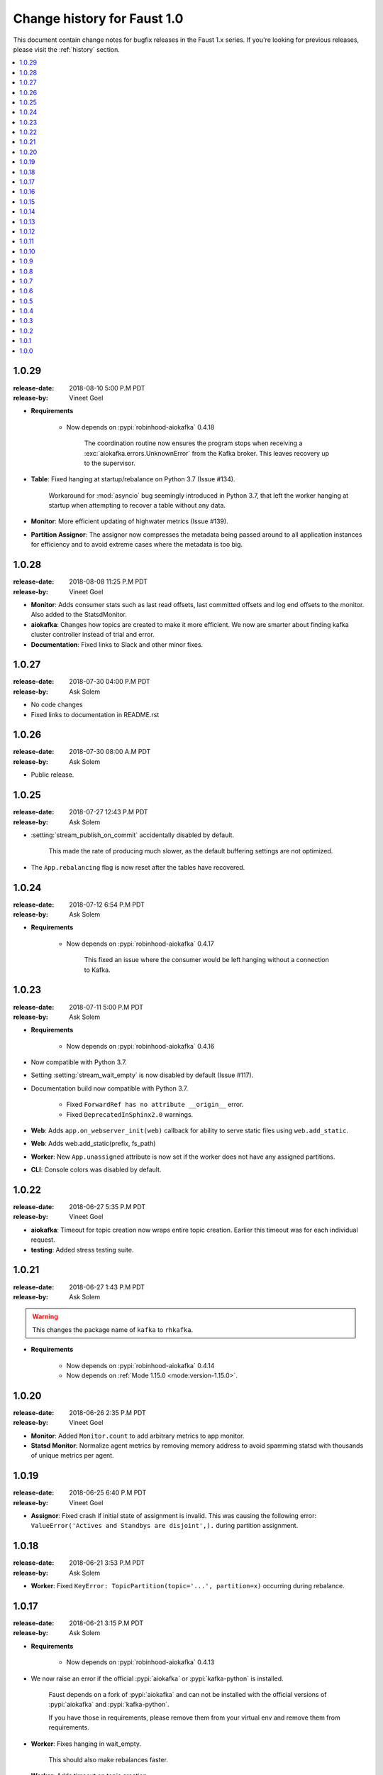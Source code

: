 .. _changelog:

==============================
 Change history for Faust 1.0
==============================

This document contain change notes for bugfix releases in
the Faust 1.x series. If you're looking for previous releases,
please visit the :ref:`history` section.

.. contents::
    :local:
    :depth: 1

.. _version-1.0.29:

1.0.29
======
:release-date: 2018-08-10 5:00 P.M PDT
:release-by: Vineet Goel

- **Requirements**

    + Now depends on :pypi:`robinhood-aiokafka` 0.4.18

        The coordination routine now ensures the program stops
        when receiving a :exc:`aiokafka.errors.UnknownError` from the
        Kafka broker. This leaves recovery up to the supervisor.

- **Table**: Fixed hanging at startup/rebalance on Python 3.7 (Issue #134).

    Workaround for :mod:`asyncio` bug seemingly introduced in Python 3.7,
    that left the worker hanging at startup when attempting to recover
    a table without any data.

- **Monitor**: More efficient updating of highwater metrics (Issue #139).

- **Partition Assignor**: The assignor now compresses the metadata being
  passed around to all application instances for efficiency and to avoid
  extreme cases where the metadata is too big.

.. _version-1.0.28:

1.0.28
======
:release-date: 2018-08-08 11:25 P.M PDT
:release-by: Vineet Goel

- **Monitor**: Adds consumer stats such as last read offsets, last committed
  offsets and log end offsets to the monitor. Also added to the StatsdMonitor.

- **aiokafka**: Changes how topics are created to make it more efficient. We
  now are smarter about finding kafka cluster controller instead of trial and
  error.

- **Documentation**: Fixed links to Slack and other minor fixes.

.. _version-1.0.27:

1.0.27
======
:release-date: 2018-07-30 04:00 P.M PDT
:release-by: Ask Solem

- No code changes

- Fixed links to documentation in README.rst

.. _version-1.0.26:

1.0.26
======
:release-date: 2018-07-30 08:00 A.M PDT
:release-by: Ask Solem

- Public release.

.. _version-1.0.25:

1.0.25
======
:release-date: 2018-07-27 12:43 P.M PDT
:release-by: Ask Solem

- :setting:`stream_publish_on_commit` accidentally disabled by default.

    This made the rate of producing much slower, as the default buffering
    settings are not optimized.

- The ``App.rebalancing`` flag is now reset after the tables have
  recovered.

.. _version-1.0.24:

1.0.24
======
:release-date: 2018-07-12 6:54 P.M PDT
:release-by: Ask Solem

- **Requirements**

    + Now depends on :pypi:`robinhood-aiokafka` 0.4.17

        This fixed an issue where the consumer would be left hanging
        without a connection to Kafka.

.. _version-1.0.23:

1.0.23
======
:release-date: 2018-07-11 5:00 P.M PDT
:release-by: Ask Solem

- **Requirements**

    + Now depends on :pypi:`robinhood-aiokafka` 0.4.16

- Now compatible with Python 3.7.

- Setting :setting:`stream_wait_empty` is now disabled by default (Issue #117).

- Documentation build now compatible with Python 3.7.

    - Fixed ``ForwardRef has no attribute __origin__`` error.

    - Fixed ``DeprecatedInSphinx2.0`` warnings.

- **Web**: Adds ``app.on_webserver_init(web)`` callback for ability to serve static
  files using ``web.add_static``.

- **Web**: Adds web.add_static(prefix, fs_path)

- **Worker**: New ``App.unassigned`` attribute is now set if the worker
  does not have any assigned partitions.

- **CLI**: Console colors was disabled by default.

.. _version-1.0.22:

1.0.22
======
:release-date: 2018-06-27 5:35 P.M PDT
:release-by: Vineet Goel

- **aiokafka**: Timeout for topic creation now wraps entire topic creation.
  Earlier this timeout was for each individual request.

- **testing**: Added stress testing suite.

.. _version-1.0.21:

1.0.21
======
:release-date: 2018-06-27 1:43 P.M PDT
:release-by: Ask Solem

.. warning::

    This changes the package name of ``kafka`` to ``rhkafka``.

- **Requirements**

    + Now depends on :pypi:`robinhood-aiokafka` 0.4.14

    + Now depends on :ref:`Mode 1.15.0 <mode:version-1.15.0>`.

.. _version-1.0.20:

1.0.20
======
:release-date: 2018-06-26 2:35 P.M PDT
:release-by: Vineet Goel

- **Monitor**: Added ``Monitor.count`` to add arbitrary metrics to app monitor.

- **Statsd Monitor**: Normalize agent metrics by removing memory address to
  avoid spamming statsd with thousands of unique metrics per agent.

.. _version-1.0.19:

1.0.19
======
:release-date: 2018-06-25 6:40 P.M PDT
:release-by: Vineet Goel

- **Assignor**: Fixed crash if initial state of assignment is invalid. This
  was causing the following error: ``ValueError('Actives and Standbys are
  disjoint',).`` during partition assignment.

.. _version-1.0.18:

1.0.18
======
:release-date: 2018-06-21 3:53 P.M PDT
:release-by: Ask Solem

- **Worker**: Fixed ``KeyError: TopicPartition(topic='...', partition=x)``
  occurring during rebalance.

.. _version-1.0.17:

1.0.17
======
:release-date: 2018-06-21 3:15 P.M PDT
:release-by: Ask Solem

- **Requirements**

    + Now depends on :pypi:`robinhood-aiokafka` 0.4.13

- We now raise an error if the official :pypi:`aiokafka` or
  :pypi:`kafka-python` is installed.

    Faust depends on a fork of :pypi:`aiokafka` and can not be installed
    with the official versions of :pypi:`aiokafka` and :pypi:`kafka-python`.

    If you have those in requirements, please remove them from your
    virtual env and remove them from requirements.

- **Worker**: Fixes hanging in wait_empty.

    This should also make rebalances faster.

- **Worker**: Adds timeout on topic creation.

.. _version-1.0.16:

1.0.16
======
:release-date: 2018-06-19 3:46 P.M PDT
:release-by: Ask Solem

- **Worker**: :pypi:`aiokafka` create topic request default timeout now set
              to 20 seconds (previously it was accidentally set to 1000
              seconds).

- **Worker**: Fixes crash from :exc:`AssertionError` where ``table._revivers``
              is an empty list.

- **Distribution**: Adds
  :file:`t/misc/scripts/rebalance/killer-always-same-node.sh`.

.. _version-1.0.15:

1.0.15
======
:release-date: 2018-06-14 7:36 P.M PDT
:release-by: Ask Solem

- **Requirements**

    + Now depends on :pypi:`robinhood-aiokafka` 0.4.12

- **Worker**: Fixed problem where worker does not recover after macbook
  sleeping and waking up.

- **Worker**: Fixed crash that could lead to rebalancing loop.

- **Worker**: Removed some noisy errors that weren't really errors.

.. _version-1.0.14:

1.0.14
======
:release-date: 2018-06-13 5:58 P.M PDT
:release-by: Ask Solem

- **Requirements**

    + Now depends on :pypi:`robinhood-aiokafka` 0.4.11

- **Worker**: :pypi:`aiokafka`'s heartbeat thread would sometimes keep the
  worker alive even though the worker was trying to shutdown.

    An error could have happened many hours ago causing the worker to crash
    and attempt a shutdown, but then the heartbeat thread kept the worker
    from terminating.

    Now the rebalance will check if the worker is stopped and then
    appropriately stop the heartbeat thread.

- **Worker**: Fixed error that caused rebalancing to hang:
  ``"ValueError: Set of coroutines/Futures is empty."``.

- **Worker**: Fixed error "Coroutine x tried to break fence owned by y"

    This was added as an assertion to see if multiple threads would use the
    variable at the same time.

- **Worker**: Removed logged error "not assigned to topics" now that we
  automatically recover from non-existing topics.

- **Tables**: Ignore :exc:`asyncio.CancelledError` while stopping standbys.

- **Distribution**: Added scripts to help stress test rebalancing
  in :file:`t/misc/scripts/rebalance`.

.. _version-1.0.13:

1.0.13
======
:release-date: 2018-06-12 2:10 P.M PDT
:release-by: Ask Solem

- **Worker**: The Kafka fetcher service was taking too long to shutdown
  on rebalance.

    If this takes longer than the session timeout, it triggers another
    rebalance, and if it happens repeatedly this will cause the cluster
    to be in a state of constant rebalancing.

    Now we use future cancellation to stop the service as fast as possible.

- **Worker**: Fetcher was accidentally started too early.

    This didn't lead to any problems that we know of, but made the start a bit
    slower than it needs to.

- **Worker**: Fixed race condition where partitions were paused while fetching
  from them.

- **Worker**: Fixed theoretical race condition hang if web server started and
  stopped in quick succession.

- **Statsd**: The statsd monitor prematurely initialized the event loop
  on module import.

    We had a fix for this, but somehow forgot to remove the "hardcoded
    super" that was set to call: ``Service.__init__(self, **kwargs)``.

    The class is not even a subclass of Service anymore, and we are lucky it
    manifests merely when doing something drastic, like py.test,
    recursively importing all modules in a directory.

.. _version-1.0.12:

1.0.12
======
:release-date: 2018-06-06 1:34 P.M PDT
:release-by: Ask Solem

- **Requirements**

    + Now depends on :ref:`Mode 1.14.1 <mode:version-1.14.1>`.

- **Worker**: Producer crashing no longer causes the consumer to hang
  at shutdown while trying to publish attached messages.

.. _version-1.0.11:

1.0.11
======
:release-date: 2018-05-31  16:41 P.M PDT
:release-by: Ask Solem

- **Requirements**

    + Now depends on :ref:`Mode 1.13.0 <mode:version-1.13.0>`.

    + Now depends on :pypi:`robinhood-aiokafka`

        We have forked :pypi:`aiokafka` to fix some issues.

- Now handles missing topics automatically, so you don't have to restart
  the worker the first time when topics are missing.

- Mode now registers as a library having static type annotations.

    This conforms to :pep:`561` -- a new specification that defines
    how Python libraries register type stubs to make them available
    for use with static analyzers like :pypi:`mypy` and :pypi:`pyre-check`.

- **Typing**: Faust codebase now passes ``--strict-optional``.

- **Settings**: Added new settings

    - :setting:`broker_heartbeat_interval`
    - :setting:`broker_session_timeout`

- **Aiokafka**: Removes need for consumer partitions lock: this fixes
                rare deadlock.

- **Worker**: Worker no longer hangs for few minutes when there is an error.


.. _version-1.0.10:

1.0.10
======
:release-date: 2018-05-15  16:02 P.M PDT
:release-by: Vineet Goel

- **Worker**: Stop reading changelog when no remaining messages.

.. _version-1.0.9:

1.0.9
=====
:release-date: 2018-05-15  15:42 P.M PDT
:release-by: Vineet Goel

- **Worker**: Do not stop reading standby updates.

.. _version-1.0.8:

1.0.8
=====
:release-date: 2018-05-15 11:00 A.M PDT
:release-by: Vineet Goel

- **Tables**

    + Fixes bug due to which we were serializing ``None`` values while
      recording a key delete to the changelog. This was causing the deleted
      keys to never be deleted from the changelog.
    + We were earlier not persisting offsets of messages read during
      changelog reading (or standby recovery). This would cause longer recovery
      times if recovery was ever interrupted.

- **App**: Added flight recorder for consumer group rebalances for debugging.

.. _version-1.0.7:

1.0.7
=====
:release-date: 2018-05-14 4:53 P.M PDT
:release-by: Ask Solem

- **Requirements**

    + Now depends on :ref:`Mode 1.12.5 <mode:version-1.12.5>`.

- **App**: ``key_type`` and ``value_type`` can now be set to:

    + :class:`int`:  key/value is number stored as string
    + :class:`float`: key/value is floating point number stored as string.
    + :class:`decimal.Decimal` key/value is decimal stored as string.

- **Agent**: Fixed support for ``group_by``/``through`` after
  change to reuse the same stream after agent crashing.

- **Agent**: Fixed ``isolated_partitions=True`` after change in v1.0.3.

    Initialization of the agent-by-topic index was in :ref:`version-1.0.3`
    moved to the ``AgentManager.start`` method, but it turns out
    ``AgentManager`` is a regular class, and not a service.

    ``AgentManager`` is now a service responsible for
    starting/stopping the agents required by the app.

- **Agent**: Include active partitions in repr when
  ``isolated_partitions=True``.

- **Agent**: Removed extraneous 'agent crashed' exception in logs.

- **CLI**: Fixed autodiscovery of commands when using ``faust -A app``.

- **Consumer**: Appropriately handle closed fetcher.

- New shortcut: :func:`faust.uuid` generates UUID4 ids as string.

.. _version-1.0.6:

1.0.6
=====
:release-date: 2018-05-11 11:15 A.M PDT
:release-by: Vineet Goel

- **Requirements**:

    + Now depends on Aiokafka 0.4.7.


- **Table**: Delete keys whe raw value in changelog set to None

    This was resulting in deleted keys still being present with value None
    upon recovery.

- **Transports**: Crash app on CommitFailedError thrown by :pypi:`aiokafka`.

    App would get into a weird state upon a commit failed error thrown by the
    consumer thread in the :pypi:`aiokafka` driver.

.. _version-1.0.5:

1.0.5
=====
:release-date: 2018-05-08 4:09 P.M PDT
:release-by: Ask Solem

- **Requirements**:

    + Now depends on :ref:`Mode 1.12.4 <mode:version-1.12.4>`.

- **Agents**: Fixed problem with hanging after agent raises exception.

    If an agent raises an exception we cannot handle it within
    the stream iteration, so we need to restart the agent.

    Starting from this change, even though we restart the agent, we reuse
    the same :class:`faust.Stream` object that the crashed agent was using.

    This makes recovery more seamless and there are fewer steps
    involved.

- **Transports**: Fixed worker hanging issue introduced in 1.0.4.

    In version :ref:`version-1.0.4` we introduced a bug in the round-robin
    scheduling of topic partitions that manifested itself by hanging
    with 100% CPU usage.

    After processing all records in all topic partitions, the worker
    would spinloop.

- **API**: Added new base class for windows: :class:`faust.Window`

    There was the typing interface :class:`faust.types.windows.WindowT`,
    but now there is also a concrete base class that can be used in
    for example ``Mock(autospec=Window)``.

- **Tests**: Now takes advantage of the new
  :class:`~mode.utils.mocks.AsyncMock`.

.. _version-1.0.4:

1.0.4
=====
:release-date: 2018-05-08 11:45 A.M PDT
:release-by: Vineet Goel

- **Transports**:

    In version-1.0.2_ we implemented fair scheduling in :pypi:`aiokafka`
    transport such that while processing the worker had an equal chance of
    processing each assigned Topic. Now we also round-robin through topic
    partitions within topics such that the worker has an equal chance of
    processing message from each assigned partition within a topic as well.

.. _version-1.0.3:

1.0.3
=====
:release-date: 2018-05-07 3:45 P.M PDT
:release-by: Ask Solem

- **Tests**:

    + Adds 5650 lines of tests, increasing test coverage to 90%.

- **Requirements**:

    + Now depends on :ref:`Mode 1.12.3 <mode:version-1.12.3>`.

- **Development**:

    + CI now builds coverage.

    + CI now tests multiple CPython versions:

        * CPython 3.6.0
        * CPython 3.6.1
        * CPython 3.6.2
        * CPython 3.6.3
        * CPython 3.6.4
        * CPython 3.6.5

- **Backward incompatible changes**:

    + Removed ``faust.Set`` unused by any internal applications.

- **Fixes**:

    + ``app.agents`` did not forward app to
      :class:`~faust.agents.manager.AgentManager`.

        The agent manager does not use the app, but fixing this
        in anticipation of people writing custom agent managers.

    + :class:`~faust.agents.manager.AgentManager`: On partitions revoked
        the agent manager now makes sure there's only one call
        to each agents ``agent.on_partitions_revoked`` callback.

        This is more of a pedantic change, but could have caused problems
        for advanced topic configurations.

.. _version-1.0.2:

1.0.2
=====
:release-date: 2018-05-03 3:32 P.M PDT
:release-by: Ask Solem

- **Transports**: Implements fair scheduling in :pypi:`aiokafka` transport.

    We now round-robin through topics when processing fetched records from
    Kafka. This helps us avoid starvation when some topics have many
    more records than others, and also takes into account that different
    topics may have wildly varying partition counts.

    In this version when a worker is subscribed to partitions::

        [
            TP(topic='foo', partition=0),
            TP(topic='foo', partition=1),
            TP(topic='foo', partition=2),
            TP(topic='foo', partition=3),

            TP(topic='bar', partition=0),
            TP(topic='bar', partition=1),
            TP(topic='bar', partition=2),
            TP(topic='bar', partition=3),

            TP(topic='baz', partition=0)
        ]

    .. note::

        ``TP`` is short for *topic and partition*.

    When processing messages in these partitions, the worker will
    round robin between the topics in such a way that each topic
    will have an equal chance of being processed.

- **Transports**: Fixed crash in :pypi:`aiokafka` transport.

    The worker would attempt to commit an empty set of partitions,
    causing an exception to be raised.  This has now been fixed.

- **Stream**: Removed unused method ``Stream.tee``.

    This method was an example implementation and not used by any
    of our internal apps.

- **Stream**: Fixed bug when something raises :exc:`StopAsyncIteration`
   while processing the stream.

    The Python async iterator protocol mandates that it's illegal
    to raise :exc:`StopAsyncIteration` in an ``__aiter__`` method.

    Before this change, code such as this::

        async for value in stream:
            value = anext(other_async_iterator)

    where ``anext`` raises :exc:`StopAsyncIteration`, Python would
    have the outer ``__aiter__`` reraise that exception as::

        RuntimeError('__aiter__ raised StopAsyncIteration')

    This no longer happens as we catch the :exc:`StopAsyncIteration` exception
    early to ensure it does not propagate.

.. _version-1.0.1:

1.0.1
=====
:release-date: 2018-05-01 9:52 A.M PDT
:release-by: Ask Solem

- **Stream**: Fixed issue with using :keyword:`break` when iterating
  over stream.

    The last message in a stream would not be acked if the :keyword:`break`
    keyword was used::

        async for value in stream:
            if value == 3:
                break

- **Stream**: ``.take`` now acks events *after* buffer processed.

    Previously the events were erroneously acked at the time
    of entering the buffer.

    .. note::

        To accomplish this we maintain a list of events to ack
        as soon as the buffer is processed. The operation is
        ``O(n)`` where ``n`` is the size of the buffer, so please
        keep buffer sizes small (e.g. 1000).

        A large buffer will increase the chance of consistency
        issues where events are processed more than once.

- **Stream**: New ``noack`` modifier disables acking of messages in the
  stream.

    Use this to disable automatic acknowledgment of events::

        async for value in stream.noack():
            # manual acknowledgment
            await stream.ack(stream.current_event)

    .. admonition:: Manual Acknowledgement

        The stream is a sequence of events, where each event has a sequence
        number: the "offset".

        To mark an event as processed, so that we do not process it again,
        the Kafka broker will keep track of the last committed offset
        for any topic.

        This means "acknowledgement" works quite differently from other
        message brokers, such as RabbitMQ where you can selectively
        ack some messages, but not others.

        If the messages in the topic look like this sequence:

        .. sourcecode:: text

            1 2 3 4 5 6 7 8

        You can commit the offset for #5, only after processing all
        events before it. This means you MUST ack offsets (1, 2, 3, 4)
        *before* being allowed to commit 5 as the new offset.

- **Stream**: Fixed issue with ``.take`` not properly respecting the
  ``within`` argument.

    The new implementation of take now starts a background thread
    to fill the buffer. This avoids having to restart iterating
    over the stream, which caused issues.

.. _version-1.0.0:

1.0.0
=====
:release-date: 2018-04-27 4:13 P.M PDT
:release-by: Ask Solem

- **Models**: Raise error if ``Record.asdict()`` is overridden.

- **Models**: Can now override ``Record._prepare_dict`` to change the
  payload generated.

    For example if you want your model to serialize to a dictionary,
    but not have any fields with :const:`None` values, you can override
    ``_prepare_dict`` to accomplish this:

    .. sourcecode:: python

        class Quote(faust.Record):
            ask_price: float = None
            bid_price: float = None

            def _prepare_dict(self, data):
                # Remove keys with None values from payload.
                return {k: v for k, v in data.items() if v is not None}

        assert Quote(1.0, None).asdict() == {'ask_price': 1.0}

- **Stream**: Removed annoying ``Flight Recorder`` logging that was too noisy.
